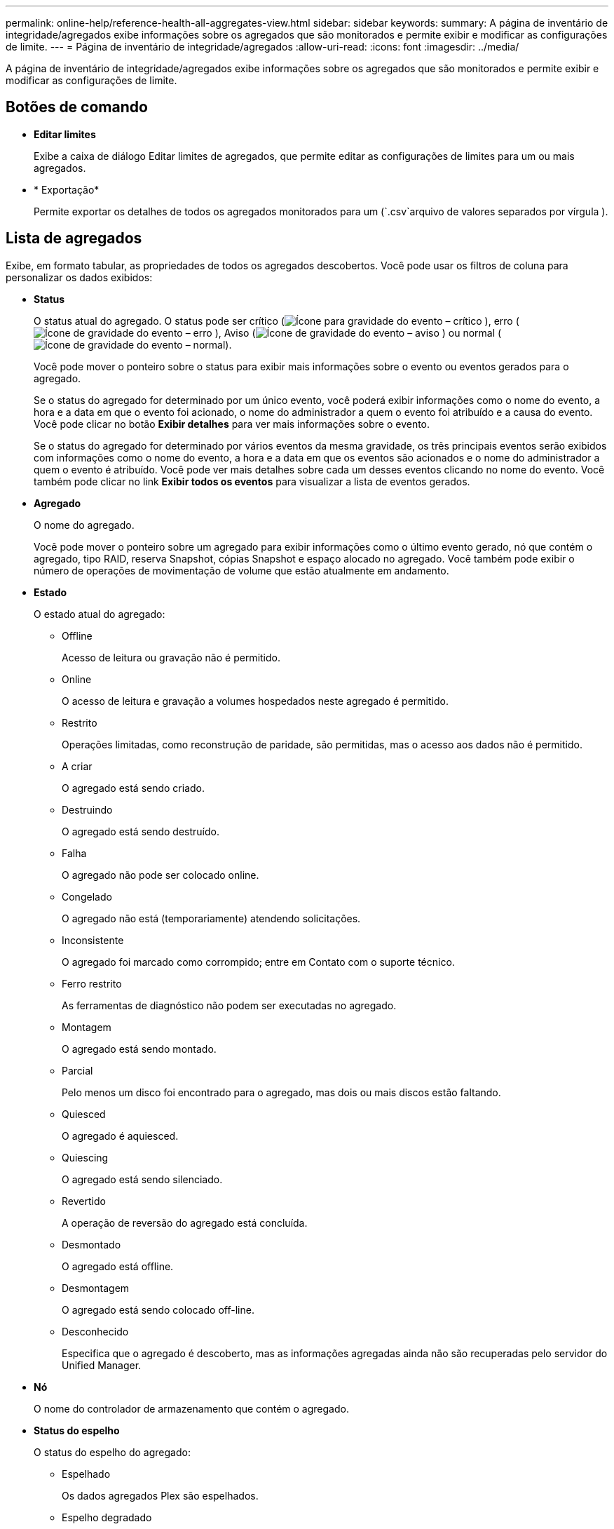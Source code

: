 ---
permalink: online-help/reference-health-all-aggregates-view.html 
sidebar: sidebar 
keywords:  
summary: A página de inventário de integridade/agregados exibe informações sobre os agregados que são monitorados e permite exibir e modificar as configurações de limite. 
---
= Página de inventário de integridade/agregados
:allow-uri-read: 
:icons: font
:imagesdir: ../media/


[role="lead"]
A página de inventário de integridade/agregados exibe informações sobre os agregados que são monitorados e permite exibir e modificar as configurações de limite.



== Botões de comando

* *Editar limites*
+
Exibe a caixa de diálogo Editar limites de agregados, que permite editar as configurações de limites para um ou mais agregados.

* * Exportação*
+
Permite exportar os detalhes de todos os agregados monitorados para um (`.csv`arquivo de valores separados por vírgula ).





== Lista de agregados

Exibe, em formato tabular, as propriedades de todos os agregados descobertos. Você pode usar os filtros de coluna para personalizar os dados exibidos:

* *Status*
+
O status atual do agregado. O status pode ser crítico (image:../media/sev-critical-um60.png["Ícone para gravidade do evento – crítico"] ), erro (image:../media/sev-error-um60.png["Ícone de gravidade do evento – erro"] ), Aviso (image:../media/sev-warning-um60.png["Ícone de gravidade do evento – aviso"] ) ou normal (image:../media/sev-normal-um60.png["Ícone de gravidade do evento – normal"]).

+
Você pode mover o ponteiro sobre o status para exibir mais informações sobre o evento ou eventos gerados para o agregado.

+
Se o status do agregado for determinado por um único evento, você poderá exibir informações como o nome do evento, a hora e a data em que o evento foi acionado, o nome do administrador a quem o evento foi atribuído e a causa do evento. Você pode clicar no botão *Exibir detalhes* para ver mais informações sobre o evento.

+
Se o status do agregado for determinado por vários eventos da mesma gravidade, os três principais eventos serão exibidos com informações como o nome do evento, a hora e a data em que os eventos são acionados e o nome do administrador a quem o evento é atribuído. Você pode ver mais detalhes sobre cada um desses eventos clicando no nome do evento. Você também pode clicar no link *Exibir todos os eventos* para visualizar a lista de eventos gerados.

* *Agregado*
+
O nome do agregado.

+
Você pode mover o ponteiro sobre um agregado para exibir informações como o último evento gerado, nó que contém o agregado, tipo RAID, reserva Snapshot, cópias Snapshot e espaço alocado no agregado. Você também pode exibir o número de operações de movimentação de volume que estão atualmente em andamento.

* *Estado*
+
O estado atual do agregado:

+
** Offline
+
Acesso de leitura ou gravação não é permitido.

** Online
+
O acesso de leitura e gravação a volumes hospedados neste agregado é permitido.

** Restrito
+
Operações limitadas, como reconstrução de paridade, são permitidas, mas o acesso aos dados não é permitido.

** A criar
+
O agregado está sendo criado.

** Destruindo
+
O agregado está sendo destruído.

** Falha
+
O agregado não pode ser colocado online.

** Congelado
+
O agregado não está (temporariamente) atendendo solicitações.

** Inconsistente
+
O agregado foi marcado como corrompido; entre em Contato com o suporte técnico.

** Ferro restrito
+
As ferramentas de diagnóstico não podem ser executadas no agregado.

** Montagem
+
O agregado está sendo montado.

** Parcial
+
Pelo menos um disco foi encontrado para o agregado, mas dois ou mais discos estão faltando.

** Quiesced
+
O agregado é aquiesced.

** Quiescing
+
O agregado está sendo silenciado.

** Revertido
+
A operação de reversão do agregado está concluída.

** Desmontado
+
O agregado está offline.

** Desmontagem
+
O agregado está sendo colocado off-line.

** Desconhecido
+
Especifica que o agregado é descoberto, mas as informações agregadas ainda não são recuperadas pelo servidor do Unified Manager.



* *Nó*
+
O nome do controlador de armazenamento que contém o agregado.

* *Status do espelho*
+
O status do espelho do agregado:

+
** Espelhado
+
Os dados agregados Plex são espelhados.

** Espelho degradado
+
Os dados agregados Plex não podem ser espelhados.

** Ressincronização do espelho
+
Os dados agregados de Plex estão sendo espelhados.

** Falha
+
O espelhamento de dados Plex agregado falhou.

** Configuração inválida
+
O estado inicial antes de um agregado é criado.

** Não inicializado
+
O agregado está sendo criado.

** Não espelhado
+
O agregado não é espelhado.

** Verificação da contagem de CP em curso
+
O agregado foi assimilado e o Unified Manager está validando que a contagem de CP para os plexes é semelhante.

** Limbo
+
Há um problema com os rótulos agregados. O sistema ONTAP identifica o agregado, mas não consegue assimilar com precisão o agregado.

** Necessita de verificação da contagem de CP
+
O agregado é assimilado, mas as contagens de CP em ambos os plexos ainda não são validadas para serem semelhantes.



+
Quando um agregado está no estado mirror_resynchronizing, então a porcentagem de ressincronização também é mostrada.

* *Em transição*
+
Se o agregado concluiu ou não a transição.

* *Tipo*
+
O tipo de agregado:

+
** HDD
** Híbrida
+
Combina HDDs e SSDs, mas o Flash Pool não foi ativado.

** Híbrido (Flash Pool)
+
Combina HDDs e SSDs e o Flash Pool foi ativado.

** SSD
** SSD (FabricPool)
+
Combina SSDs e uma camada de nuvem

** VMDisk (SDS)
+
Discos virtuais dentro de uma máquina virtual

** VMDisk (FabricPool)
+
Combina discos virtuais e uma camada de nuvem

** LUN (FlexArray) para discos padrão e discos SSD, esta coluna fica em branco quando o sistema de armazenamento monitorado está executando uma versão do ONTAP anterior a 8,3.


* *Tipo SnapLock*
+
O tipo SnapLock agregado. Os valores possíveis são Compliance, Enterprise, Non-SnapLock.

* * Capacidade de dados usados*
+
A quantidade de espaço usada para dados no agregado.

* *Dados usados %*
+
A porcentagem de espaço usado para dados no agregado.

* *Capacidade de dados disponível*
+
A quantidade de espaço disponível para os dados no agregado.

* *Dados disponíveis %*
+
A porcentagem de espaço disponível para os dados no agregado.

* *Capacidade total de dados*
+
O tamanho total dos dados do agregado.

* *Capacidade comprometida*
+
O espaço total comprometido para todos os volumes no agregado.

+
Quando o crescimento automático é ativado em volumes que residem no agregado, a capacidade comprometida é baseada no tamanho máximo do volume definido pelo crescimento automático, não com base no tamanho do volume original. Para agregados FabricPool, esse valor é relevante apenas para a capacidade local ou em camada de performance. A quantidade de espaço disponível na camada de nuvem não se reflete nesse valor.

* *Economia de espaço*
+
A taxa de eficiência de storage baseada no espaço lógico total que está sendo usado para armazenar os dados e o espaço físico total necessário para armazenar os dados sem usar as tecnologias de eficiência de storage da ONTAP.

+
Esse campo é preenchido somente quando o sistema de storage monitorado está executando o ONTAP versão 9,0 ou superior e apenas para agregados que não sejam raiz.

* *Tipo RAID*
+
O tipo de configuração RAID:

+
** RAID 0: Todos os grupos RAID são do tipo RAID 0.
** RAID 4: Todos os grupos RAID são do tipo RAID 4.
** RAID-DP: Todos os grupos RAID são do tipo RAID-DP.
** RAID-TEC: Todos os grupos RAID são do tipo RAID-TEC.
** RAID misto: O agregado contém grupos RAID de diferentes tipos de RAID (RAID 0, RAID 4, RAID-DP e RAID-TEC).


* *Espaço de camada de nuvem usado*
+
A quantidade de espaço que está sendo usada na camada de nuvem; se o agregado for um agregado FabricPool.





== Painel de filtros

Permite definir filtros para personalizar a forma como as informações são apresentadas na lista de agregados. Você pode selecionar filtros relacionados à coluna Status.

[NOTE]
====
Os filtros especificados no painel filtros substituem os filtros especificados para as colunas na lista agregados.

====